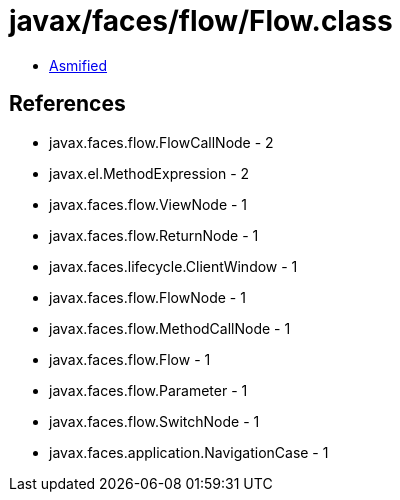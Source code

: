 = javax/faces/flow/Flow.class

 - link:Flow-asmified.java[Asmified]

== References

 - javax.faces.flow.FlowCallNode - 2
 - javax.el.MethodExpression - 2
 - javax.faces.flow.ViewNode - 1
 - javax.faces.flow.ReturnNode - 1
 - javax.faces.lifecycle.ClientWindow - 1
 - javax.faces.flow.FlowNode - 1
 - javax.faces.flow.MethodCallNode - 1
 - javax.faces.flow.Flow - 1
 - javax.faces.flow.Parameter - 1
 - javax.faces.flow.SwitchNode - 1
 - javax.faces.application.NavigationCase - 1
